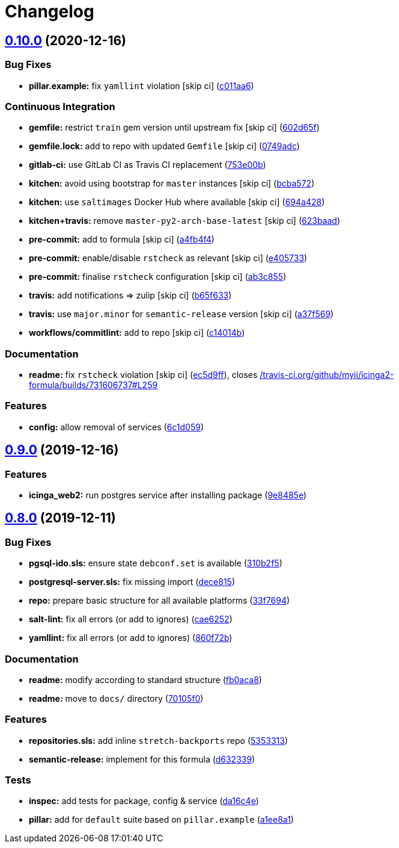 = Changelog

:sectnums!:

== link:++https://github.com/saltstack-formulas/icinga2-formula/compare/v0.9.0...v0.10.0++[0.10.0^] (2020-12-16)

=== Bug Fixes

* *pillar.example:* fix `yamllint` violation [skip ci]
(https://github.com/saltstack-formulas/icinga2-formula/commit/c011aa62935f58349c11941f867b3b2bac6ba139[c011aa6^])

=== Continuous Integration

* *gemfile:* restrict `train` gem version until upstream fix [skip ci]
(https://github.com/saltstack-formulas/icinga2-formula/commit/602d65fff0cc4d762d8c2b8cd7e9759e6e6d1a4c[602d65f^])
* *gemfile.lock:* add to repo with updated `Gemfile` [skip ci]
(https://github.com/saltstack-formulas/icinga2-formula/commit/0749adc99315ec174def2d3f5c15b3b4b6ba0945[0749adc^])
* *gitlab-ci:* use GitLab CI as Travis CI replacement
(https://github.com/saltstack-formulas/icinga2-formula/commit/753e00b927ded5b2f15ed72c614d8f564b0fb22a[753e00b^])
* *kitchen:* avoid using bootstrap for `master` instances [skip ci]
(https://github.com/saltstack-formulas/icinga2-formula/commit/bcba57237b8ed86176faac65ad9e567e6f829a17[bcba572^])
* *kitchen:* use `saltimages` Docker Hub where available [skip ci]
(https://github.com/saltstack-formulas/icinga2-formula/commit/694a428569c33337d34982df8aea020f1efa5216[694a428^])
* *kitchen+travis:* remove `master-py2-arch-base-latest` [skip ci]
(https://github.com/saltstack-formulas/icinga2-formula/commit/623baade4b3ba5835167f40968ecef56e0fc9b6f[623baad^])
* *pre-commit:* add to formula [skip ci]
(https://github.com/saltstack-formulas/icinga2-formula/commit/a4fb4f4a5136340ddf5ac295e08b1731e4dacca3[a4fb4f4^])
* *pre-commit:* enable/disable `rstcheck` as relevant [skip ci]
(https://github.com/saltstack-formulas/icinga2-formula/commit/e4057336d83eb187a8c6ff52ccbd59856aac9553[e405733^])
* *pre-commit:* finalise `rstcheck` configuration [skip ci]
(https://github.com/saltstack-formulas/icinga2-formula/commit/ab3c85541dd7d7f12c55d21aae32a5e53a7b4614[ab3c855^])
* *travis:* add notifications => zulip [skip ci]
(https://github.com/saltstack-formulas/icinga2-formula/commit/b65f6337bc28116ec1a78dd3ee501d60b5fbba63[b65f633^])
* *travis:* use `major.minor` for `semantic-release` version [skip ci]
(https://github.com/saltstack-formulas/icinga2-formula/commit/a37f5694b890d6643715bf3e3705e0e22355fef0[a37f569^])
* *workflows/commitlint:* add to repo [skip ci]
(https://github.com/saltstack-formulas/icinga2-formula/commit/c14014b575f43de7c5ef2ba2defc40a461f93470[c14014b^])

=== Documentation

* *readme:* fix `rstcheck` violation [skip ci]
(https://github.com/saltstack-formulas/icinga2-formula/commit/ec5d9ffedb813260bfef69ba9c687986e83eb865[ec5d9ff^]),
closes
https://github.com//travis-ci.org/github/myii/icinga2-formula/builds/731606737/issues/L259[/travis-ci.org/github/myii/icinga2-formula/builds/731606737#L259^]

=== Features

* *config:* allow removal of services
(https://github.com/saltstack-formulas/icinga2-formula/commit/6c1d059be50ee598395057e9c7dd619ec5fe23a1[6c1d059^])

== link:++https://github.com/saltstack-formulas/icinga2-formula/compare/v0.8.0...v0.9.0++[0.9.0^] (2019-12-16)

=== Features

* *icinga_web2:* run postgres service after installing package
(https://github.com/saltstack-formulas/icinga2-formula/commit/9e8485ed3dc8359e9ebc9fc80559880dc19b2ecf[9e8485e^])

== link:++https://github.com/saltstack-formulas/icinga2-formula/compare/v0.7.1...v0.8.0++[0.8.0^] (2019-12-11)

=== Bug Fixes

* *pgsql-ido.sls:* ensure state `debconf.set` is available
(https://github.com/saltstack-formulas/icinga2-formula/commit/310b2f50131a7e60e110d20af4bc487daeb8a6f1[310b2f5^])
* *postgresql-server.sls:* fix missing import
(https://github.com/saltstack-formulas/icinga2-formula/commit/dece8157b447c8fe2f5abbab0d14bc01af016228[dece815^])
* *repo:* prepare basic structure for all available platforms
(https://github.com/saltstack-formulas/icinga2-formula/commit/33f7694c0dc270a9020a0ffe8b5e43e38682137a[33f7694^])
* *salt-lint:* fix all errors (or add to ignores)
(https://github.com/saltstack-formulas/icinga2-formula/commit/cae62526e6c920056171ded3e6a3c2dfd127999d[cae6252^])
* *yamllint:* fix all errors (or add to ignores)
(https://github.com/saltstack-formulas/icinga2-formula/commit/860f72bd89df9f01d7bb75f4370a2b89f68c545e[860f72b^])

=== Documentation

* *readme:* modify according to standard structure
(https://github.com/saltstack-formulas/icinga2-formula/commit/fb0aca8105cf95f7b4b098851d2fa56d67575d8c[fb0aca8^])
* *readme:* move to `docs/` directory
(https://github.com/saltstack-formulas/icinga2-formula/commit/70105f0b116120f7d54b52b98f954c703700cda0[70105f0^])

=== Features

* *repositories.sls:* add inline `stretch-backports` repo
(https://github.com/saltstack-formulas/icinga2-formula/commit/5353313e0e9afd16801e97906e7320ab3356fdb4[5353313^])
* *semantic-release:* implement for this formula
(https://github.com/saltstack-formulas/icinga2-formula/commit/d63233988227752cfce108bee635e0dc5a131189[d632339^])

=== Tests

* *inspec:* add tests for package, config & service
(https://github.com/saltstack-formulas/icinga2-formula/commit/da16c4e54c3ced76615e79584e3b7c102900ce39[da16c4e^])
* *pillar:* add for `default` suite based on `pillar.example`
(https://github.com/saltstack-formulas/icinga2-formula/commit/a1ee8a187ec1b74cac416a10a7274ca59f9c4ff6[a1ee8a1^])
